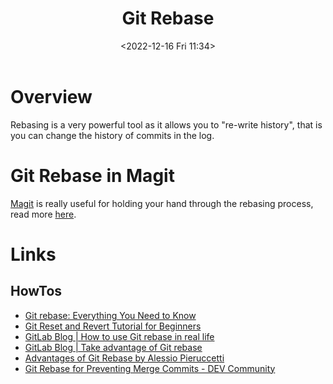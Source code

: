 :PROPERTIES:
:ID:       57ba7f41-cf41-493c-bbf4-9d1e05a0602d
:mtime:    20230314223425 20230103103310 20221226212438
:ctime:    20221226212438
:END:
#+TITLE: Git Rebase
#+DATE: <2022-12-16 Fri 11:34>
#+FILETAGS: :git:rebase:

* Overview

Rebasing is a very powerful tool as it allows you to "re-write history", that is you can change the history of commits
in the log.

* Git Rebase in Magit

[[id:220d7ba9-d30e-4149-a25b-03796e098b0d][Magit]] is really useful for holding your hand through the rebasing process, read more [[id:1f4a3e9c-900d-4f73-b2e0-ac4e8c4037e9][here]].


* Links

** HowTos

+ [[https://www.howtogeek.com/849210/git-rebase/][Git rebase: Everything You Need to Know]]
+ [[https://www.scmgalaxy.com/tutorials/git-commands-tutorials-and-example-git-reset-git-revert/][Git Reset and Revert Tutorial for Beginners]]
+ [[https://about.gitlab.com/blog/2022/11/08/rebase-in-real-life/][GitLab Blog | How to use Git rebase in real life]]
+ [[https://about.gitlab.com/blog/2022/10/06/take-advantage-of-git-rebase/][GitLab Blog | Take advantage of Git rebase]]
+ [[https://itnext.io/advantages-of-git-rebase-af3b5f5448c6][Advantages of Git Rebase by Alessio Pieruccetti]]
+ [[https://dev.to/jenc/git-rebase-for-preventing-merge-commits-2len][Git Rebase for Preventing Merge Commits - DEV Community]]
